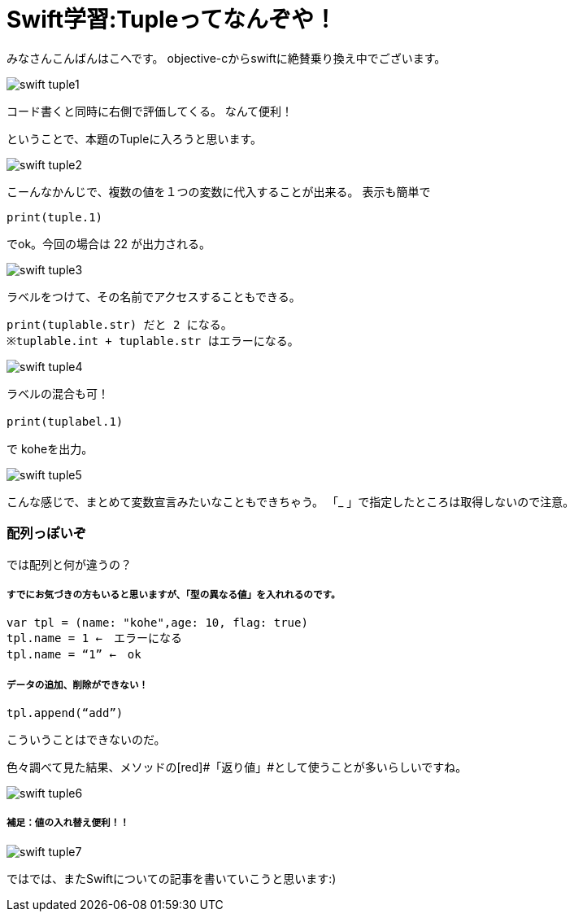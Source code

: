 = Swift学習:Tupleってなんぞや！
:published_at: 2016-09-02
:hp-alt-title: SwiftTuple
:hp-tags: Swift,Kohe,IPhone,Tuple



みなさんこんばんはこへです。
objective-cからswiftに絶賛乗り換え中でございます。

image::kohe/swift_tuple1.png[]

コード書くと同時に右側で評価してくる。
なんて便利！

ということで、本題のTupleに入ろうと思います。

image::kohe/swift_tuple2.png[]


こーんなかんじで、複数の値を１つの変数に代入することが出来る。
表示も簡単で　

	print(tuple.1)
    
でok。今回の場合は 22 が出力される。

image::kohe/swift_tuple3.png[]


ラベルをつけて、その名前でアクセスすることもできる。

	print(tuplable.str) だと 2 になる。
	※tuplable.int + tuplable.str はエラーになる。

image::kohe/swift_tuple4.png[]


ラベルの混合も可！

	print(tuplabel.1)　

で koheを出力。

image::kohe/swift_tuple5.png[]


こんな感じで、まとめて変数宣言みたいなこともできちゃう。
「_ 」で指定したところは取得しないので注意。



###  配列っぽいぞ 

では配列と何が違うの？

##### すでにお気づきの方もいると思いますが、「型の異なる値」を入れれるのです。

	var tpl = (name: "kohe",age: 10, flag: true)
	tpl.name = 1 ←　エラーになる
	tpl.name = “1” ←　ok

##### データの追加、削除ができない！

	tpl.append(“add”)

こういうことはできないのだ。

色々調べて見た結果、メソッドの[red]#「返り値」#として使うことが多いらしいですね。

image::kohe/swift_tuple6.png[]


##### 補足：値の入れ替え便利！！

image::kohe/swift_tuple7.png[]


ではでは、またSwiftについての記事を書いていこうと思います:)




